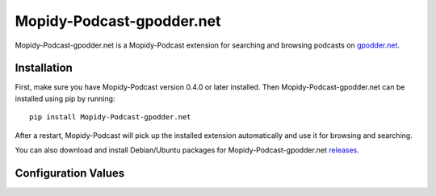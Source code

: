 Mopidy-Podcast-gpodder.net
========================================================================

Mopidy-Podcast-gpodder.net is a Mopidy-Podcast extension for searching
and browsing podcasts on `gpodder.net`_.


Installation
------------------------------------------------------------------------

First, make sure you have Mopidy-Podcast version 0.4.0 or later
installed.  Then Mopidy-Podcast-gpodder.net can be installed using pip
by running::

    pip install Mopidy-Podcast-gpodder.net

After a restart, Mopidy-Podcast will pick up the installed extension
automatically and use it for browsing and searching.

You can also download and install Debian/Ubuntu packages for
Mopidy-Podcast-gpodder.net releases_.


.. _gpodder_confvals:

Configuration Values
------------------------------------------------------------------------

.. confval:: podcast-gpodder/display_name

   A user-fiendly name to display for browsing gpodder.net.

.. confval:: podcast-gpodder/base_url

   The gpodder.net base URL.

.. confval:: podcast-gpodder/tags

   The number of top-level *tags* to display when browsing.


.. _gpodder.net: http://gpodder.net
.. _releases: https://github.com/tkem/mopidy-podcast-gpodder/releases
